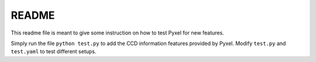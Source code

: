 README
======

This readme file is meant to give some instruction on how to test Pyxel for new features.

Simply run the file ``python test.py`` to add the CCD information features provided by Pyxel.
Modify ``test.py`` and ``test.yaml`` to test different setups. 
